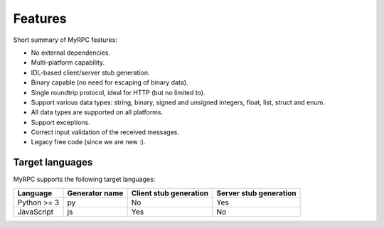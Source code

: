 Features
========

Short summary of MyRPC features:

* No external dependencies.
* Multi-platform capability.
* IDL-based client/server stub generation.
* Binary capable (no need for escaping of binary data).
* Single roundtrip protocol, ideal for HTTP (but no limited to).
* Support various data types: string, binary, signed and unsigned
  integers, float, list, struct and enum.
* All data types are supported on all platforms.
* Support exceptions.
* Correct input validation of the received messages.
* Legacy free code (since we are new :).

.. _features-target:

Target languages
----------------

MyRPC supports the following target languages:

+-------------+----------------+------------------------+------------------------+
| Language    | Generator name | Client stub generation | Server stub generation |
+=============+================+========================+========================+
| Python >= 3 | py             | No                     | Yes                    |
+-------------+----------------+------------------------+------------------------+
| JavaScript  | js             | Yes                    | No                     |
+-------------+----------------+------------------------+------------------------+

